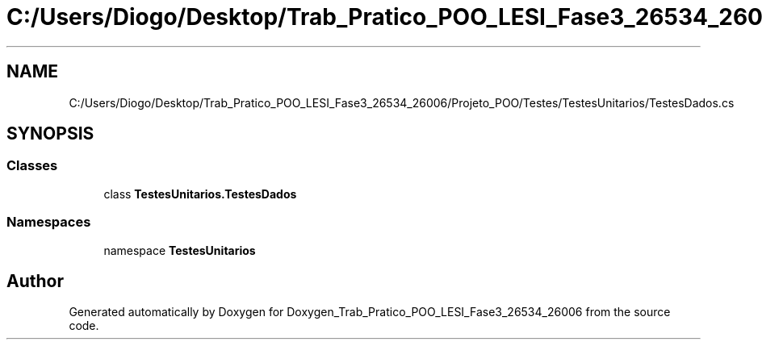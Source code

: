 .TH "C:/Users/Diogo/Desktop/Trab_Pratico_POO_LESI_Fase3_26534_26006/Projeto_POO/Testes/TestesUnitarios/TestesDados.cs" 3 "Sun Dec 31 2023" "Version 3.0" "Doxygen_Trab_Pratico_POO_LESI_Fase3_26534_26006" \" -*- nroff -*-
.ad l
.nh
.SH NAME
C:/Users/Diogo/Desktop/Trab_Pratico_POO_LESI_Fase3_26534_26006/Projeto_POO/Testes/TestesUnitarios/TestesDados.cs
.SH SYNOPSIS
.br
.PP
.SS "Classes"

.in +1c
.ti -1c
.RI "class \fBTestesUnitarios\&.TestesDados\fP"
.br
.in -1c
.SS "Namespaces"

.in +1c
.ti -1c
.RI "namespace \fBTestesUnitarios\fP"
.br
.in -1c
.SH "Author"
.PP 
Generated automatically by Doxygen for Doxygen_Trab_Pratico_POO_LESI_Fase3_26534_26006 from the source code\&.
